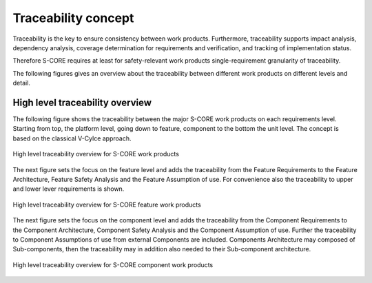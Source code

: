 ..
   # *******************************************************************************
   # Copyright (c) 2025 Contributors to the Eclipse Foundation
   #
   # See the NOTICE file(s) distributed with this work for additional
   # information regarding copyright ownership.
   #
   # This program and the accompanying materials are made available under the
   # terms of the Apache License Version 2.0 which is available at
   # https://www.apache.org/licenses/LICENSE-2.0
   #
   # SPDX-License-Identifier: Apache-2.0
   # *******************************************************************************

.. _general_concepts_traceability:

Traceability concept
--------------------

Traceability is the key to ensure consistency between work products.
Furthermore, traceability supports impact analysis, dependency analysis, coverage determination for requirements and verification, and tracking of implementation status.

Therefore S-CORE requires at least for safety-relevant work products single-requirement
granularity of traceability.

The following figures gives an overview about the traceability between different work products
on different levels and detail.

High level traceability overview
++++++++++++++++++++++++++++++++

The following figure shows the traceability between the major S-CORE work products on each
requirements level. Starting from top, the platform level, going down to feature, component
to the bottom the unit level. The concept is based on the classical V-Cylce approach.

.. figure:: _assets/score_traceability_model_wp_overview.svg
  :width: 100%
  :align: center
  :alt: High level traceability overview for S-CORE work products

  High level traceability overview for S-CORE work products

The next figure sets the focus on the feature level and adds the traceability from the Feature
Requirements to the Feature Architecture, Feature Safety Analysis and the Feature Assumption
of use. For convenience also the traceability to upper and lower lever requirements is shown.

.. figure:: _assets/score_traceability_model_feat_overview.svg
  :width: 100%
  :align: center
  :alt: High level traceability overview for S-CORE feature work products

  High level traceability overview for S-CORE feature work products

The next figure sets the focus on the component level and adds the traceability from the
Component Requirements to the Component Architecture, Component Safety Analysis
and the Component Assumption of use. Further the traceability to Component Assumptions of use
from external Components are included.
Components Architecture may composed of Sub-components, then the traceability may in addition
also needed to their Sub-component architecture.

.. figure:: _assets/score_traceability_model_cmp_overview.svg
  :width: 100%
  :align: center
  :alt: High level traceability overview for S-CORE component work products

  High level traceability overview for S-CORE component work products

